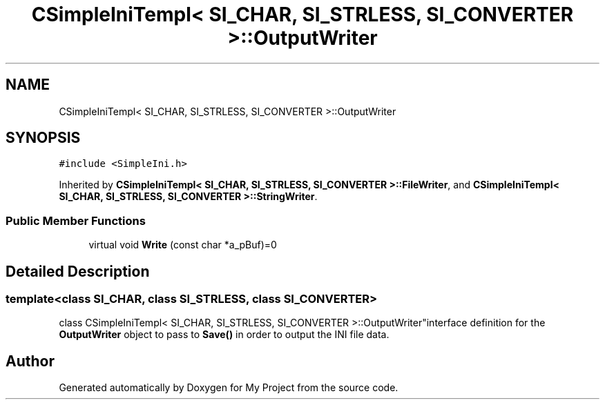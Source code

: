 .TH "CSimpleIniTempl< SI_CHAR, SI_STRLESS, SI_CONVERTER >::OutputWriter" 3 "Wed Feb 1 2023" "Version Version 0.0" "My Project" \" -*- nroff -*-
.ad l
.nh
.SH NAME
CSimpleIniTempl< SI_CHAR, SI_STRLESS, SI_CONVERTER >::OutputWriter
.SH SYNOPSIS
.br
.PP
.PP
\fC#include <SimpleIni\&.h>\fP
.PP
Inherited by \fBCSimpleIniTempl< SI_CHAR, SI_STRLESS, SI_CONVERTER >::FileWriter\fP, and \fBCSimpleIniTempl< SI_CHAR, SI_STRLESS, SI_CONVERTER >::StringWriter\fP\&.
.SS "Public Member Functions"

.in +1c
.ti -1c
.RI "virtual void \fBWrite\fP (const char *a_pBuf)=0"
.br
.in -1c
.SH "Detailed Description"
.PP 

.SS "template<class SI_CHAR, class SI_STRLESS, class SI_CONVERTER>
.br
class CSimpleIniTempl< SI_CHAR, SI_STRLESS, SI_CONVERTER >::OutputWriter"interface definition for the \fBOutputWriter\fP object to pass to \fBSave()\fP in order to output the INI file data\&. 

.SH "Author"
.PP 
Generated automatically by Doxygen for My Project from the source code\&.
